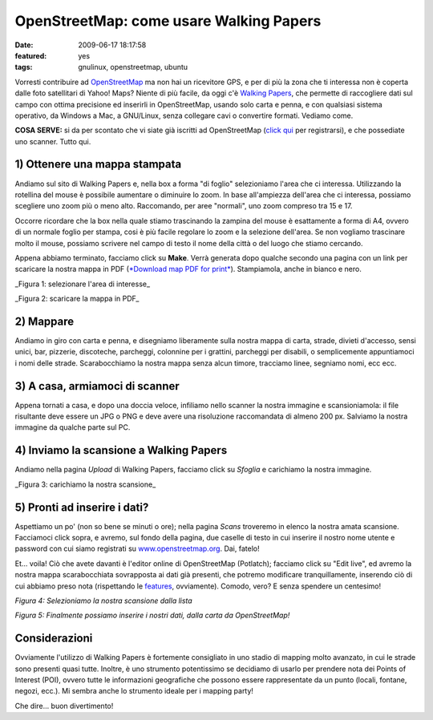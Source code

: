 OpenStreetMap: come usare Walking Papers
========================================

:date: 2009-06-17 18:17:58
:featured: yes
:tags: gnulinux, openstreetmap, ubuntu

Vorresti contribuire ad `OpenStreetMap`_ ma non hai un
ricevitore GPS, e per di più la zona che ti interessa non è coperta
dalle foto satellitari di Yahoo! Maps? Niente di più facile, da oggi c'è
`Walking Papers`_, che permette di raccogliere dati sul campo 
con ottima precisione ed inserirli in OpenStreetMap, usando solo 
carta e penna, e con qualsiasi sistema operativo, da Windows a Mac, 
a GNU/Linux, senza collegare cavi o convertire formati. Vediamo come.

**COSA SERVE:** si da per scontato che vi siate già iscritti ad
OpenStreetMap (`click qui`_ per registrarsi), e che possediate 
uno scanner. Tutto qui.

.. _OpenStreetMap: http://www.openstreetmap.org
.. _Walking Papers: http://walking-papers.org
.. _click qui: http://www.openstreetmap.org/user/new

1) Ottenere una mappa stampata
------------------------------

Andiamo sul sito di Walking Papers e, nella box a forma "di foglio"
selezioniamo l'area che ci interessa. Utilizzando la rotellina del mouse
è possibile aumentare o diminuire lo zoom. In base all'ampiezza
dell'area che ci interessa, possiamo scegliere uno zoom più o meno alto.
Raccomando, per aree "normali", uno zoom compreso tra 15 e 17.

Occorre ricordare che la box nella quale stiamo trascinando la zampina
del mouse è esattamente a forma di A4, ovvero di un normale foglio per
stampa, cosi è più facile regolare lo zoom e la selezione dell'area. Se
non vogliamo trascinare molto il mouse, possiamo scrivere nel campo di
testo il nome della città o del luogo che stiamo cercando.

Appena abbiamo terminato, facciamo click su **Make**. Verrà generata
dopo qualche secondo una pagina con un link per scaricare la nostra
mappa in PDF (`*Download map PDF for print*`_).
Stampiamola, anche in bianco e nero.

.. raw:: html

   <center>

|image0|\ \_Figura 1: selezionare l'area di interesse\_

.. raw:: html

   </center>

   <center>

|image1|\ \_Figura 2: scaricare la mappa in PDF\_

.. raw:: html

   </center>

2) Mappare
----------

Andiamo in giro con carta e penna, e disegniamo liberamente sulla nostra
mappa di carta, strade, divieti d'accesso, sensi unici, bar, pizzerie,
discoteche, parcheggi, colonnine per i grattini, parcheggi per disabili,
o semplicemente appuntiamoci i nomi delle strade. Scarabocchiamo la
nostra mappa senza alcun timore, tracciamo linee, segniamo nomi, ecc
ecc.

3) A casa, armiamoci di scanner
-------------------------------

Appena tornati a casa, e dopo una doccia veloce, infiliamo nello scanner
la nostra immagine e scansioniamola: il file risultante deve essere un
JPG o PNG e deve avere una risoluzione raccomandata di almeno 200 px.
Salviamo la nostra immagine da qualche parte sul PC.

4) Inviamo la scansione a Walking Papers
----------------------------------------

Andiamo nella pagina *Upload* di Walking Papers, facciamo click su
*Sfoglia* e carichiamo la nostra immagine.

.. raw:: html

   <center>

|image2|\ \_Figura 3: carichiamo la nostra scansione\_

.. raw:: html

   </center>

5) Pronti ad inserire i dati?
-----------------------------

Aspettiamo un po' (non so bene se minuti o ore); nella pagina *Scans*
troveremo in elenco la nostra amata scansione. Facciamoci click sopra, e
avremo, sul fondo della pagina, due caselle di testo in cui inserire il
nostro nome utente e password con cui siamo registrati su
`www.openstreetmap.org`_. Dai, fatelo!

Et... voila! Ciò che avete davanti è l'editor online di OpenStreetMap
(Potlatch); facciamo click su "Edit live", ed avremo la nostra mappa
scarabocchiata sovrapposta ai dati già presenti, che potremo modificare
tranquillamente, inserendo ciò di cui abbiamo preso nota (rispettando le
`features`_, ovviamente). Comodo, vero? E senza spendere un centesimo!

.. raw:: html

   <center>

|image3|\ \ *Figura 4: Selezioniamo la nostra scansione dalla lista*

.. raw:: html

   </center>


   <center>

|image4|\ \ *Figura 5: Finalmente possiamo inserire i nostri dati, dalla
carta da OpenStreetMap!*

.. raw:: html

   </center>

Considerazioni
--------------

Ovviamente l'utilizzo di Walking Papers è fortemente consigliato in uno
stadio di mapping molto avanzato, in cui le strade sono presenti quasi
tutte. Inoltre, è uno strumento potentissimo se decidiamo di usarlo per
prendere nota dei Points of Interest (POI), ovvero tutte le informazioni
geografiche che possono essere rappresentate da un punto (locali,
fontane, negozi, ecc.). Mi sembra anche lo strumento ideale per i
mapping party!

Che dire... buon divertimento!

.. |image0| image:: http://dl.dropbox.com/u/369614/blog/img_red/schermata2j.png
.. |image1| image:: http://dl.dropbox.com/u/369614/blog/img_red/schermata1q.png
.. |image2| image:: http://dl.dropbox.com/u/369614/blog/img_red/schermata3v.png
.. |image3| image:: http://dl.dropbox.com/u/369614/blog/img_red/schermata4nab.png
.. |image4| image:: http://dl.dropbox.com/u/369614/blog/img_red/schermata5.png

.. _*Download map PDF for print*: http://paperwalking-uploads.s3.amazonaws.com/prints/v3lr7z32/walking-paper-v3lr7z32.pdf
.. _www.openstreetmap.org: http://www.openstreetmap.org
.. _features: http://wiki.openstreetmap.org/wiki/Map_Features
